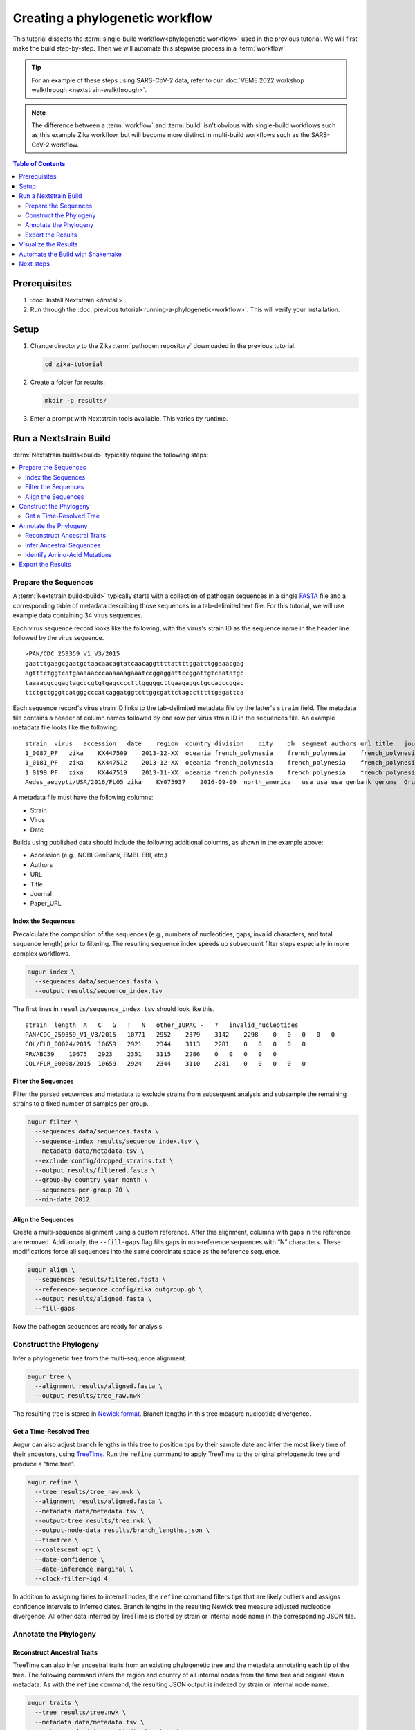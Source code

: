 ================================
Creating a phylogenetic workflow
================================

This tutorial dissects the :term:`single-build workflow<phylogenetic workflow>` used in the previous tutorial. We will first make the build step-by-step. Then we will automate this stepwise process in a :term:`workflow`.

.. tip::

   For an example of these steps using SARS-CoV-2 data, refer to our :doc:`VEME 2022 workshop walkthrough <nextstrain-walkthrough>`.

.. note::

   The difference between a :term:`workflow` and :term:`build` isn't obvious with single-build workflows such as this example Zika workflow, but will become more distinct in multi-build workflows such as the SARS-CoV-2 workflow.

.. contents:: Table of Contents
   :local:
   :depth: 2

Prerequisites
=============

1. :doc:`Install Nextstrain </install>`.
2. Run through the :doc:`previous tutorial<running-a-phylogenetic-workflow>`. This will verify your installation.

Setup
=====

1. Change directory to the Zika :term:`pathogen repository` downloaded in the previous tutorial.

   .. code-block:: bash

      cd zika-tutorial

2. Create a folder for results.

   .. code-block:: bash

      mkdir -p results/

3. Enter a prompt with Nextstrain tools available. This varies by runtime.

   .. tabs::

      .. group-tab:: Docker, Conda

         .. code-block:: bash

            nextstrain shell .

         .. note::

            The dot (``.``) as the last argument indicates that your current directory (``zika-tutorial/``) is the working directory. Your command prompt will change to indicate you are in a Nextstrain shell, which provides access to commands such as ``augur`` and ``auspice``. If you want to leave the Nextstrain shell, run the command ``exit``.

      .. group-tab:: Ambient (advanced)

         This varies depending on how your ambient runtime is set up. If you've installed tools into a custom Conda environment, activate it.

         .. code-block:: bash

            conda activate <your-environment-name>

Run a Nextstrain Build
======================

:term:`Nextstrain builds<build>` typically require the following steps:

.. contents::
   :local:

Prepare the Sequences
---------------------


A :term:`Nextstrain build<build>` typically starts with a collection of pathogen sequences in a single `FASTA <https://en.wikipedia.org/wiki/FASTA_format>`_ file and a corresponding table of metadata describing those sequences in a tab-delimited text file. For this tutorial, we will use example data containing 34 virus sequences.

Each virus sequence record looks like the following, with the virus's strain ID as the sequence name in the header line followed by the virus sequence.

::

   >PAN/CDC_259359_V1_V3/2015
   gaatttgaagcgaatgctaacaacagtatcaacaggttttattttggatttggaaacgag
   agtttctggtcatgaaaaacccaaaaaagaaatccggaggattccggattgtcaatatgc
   taaaacgcggagtagcccgtgtgagcccctttgggggcttgaagaggctgccagccggac
   ttctgctgggtcatgggcccatcaggatggtcttggcgattctagcctttttgagattca

Each sequence record's virus strain ID links to the tab-delimited metadata file by the latter's ``strain`` field. The metadata file contains a header of column names followed by one row per virus strain ID in the sequences file. An example metadata file looks like the following.

::

   strain  virus   accession   date    region  country division    city    db  segment authors url title   journal paper_url
   1_0087_PF   zika    KX447509    2013-12-XX  oceania french_polynesia    french_polynesia    french_polynesia    genbank genome  Pettersson et al    https://www.ncbi.nlm.nih.gov/nuccore/KX447509   How Did Zika Virus Emerge in the Pacific Islands and Latin America? MBio 7 (5), e01239-16 (2016)    https://www.ncbi.nlm.nih.gov/pubmed/27729507
   1_0181_PF   zika    KX447512    2013-12-XX  oceania french_polynesia    french_polynesia    french_polynesia    genbank genome  Pettersson et al    https://www.ncbi.nlm.nih.gov/nuccore/KX447512   How Did Zika Virus Emerge in the Pacific Islands and Latin America? MBio 7 (5), e01239-16 (2016)    https://www.ncbi.nlm.nih.gov/pubmed/27729507
   1_0199_PF   zika    KX447519    2013-11-XX  oceania french_polynesia    french_polynesia    french_polynesia    genbank genome  Pettersson et al    https://www.ncbi.nlm.nih.gov/nuccore/KX447519   How Did Zika Virus Emerge in the Pacific Islands and Latin America? MBio 7 (5), e01239-16 (2016)    https://www.ncbi.nlm.nih.gov/pubmed/27729507
   Aedes_aegypti/USA/2016/FL05 zika    KY075937    2016-09-09  north_america   usa usa usa genbank genome  Grubaugh et al  https://www.ncbi.nlm.nih.gov/nuccore/KY075937   Genomic epidemiology reveals multiple introductions of Zika virus into the United States    Nature (2017) In press  https://www.ncbi.nlm.nih.gov/pubmed/28538723

A metadata file must have the following columns:

-  Strain
-  Virus
-  Date

Builds using published data should include the following additional columns, as shown in the example above:

-  Accession (e.g., NCBI GenBank, EMBL EBI, etc.)
-  Authors
-  URL
-  Title
-  Journal
-  Paper_URL

Index the Sequences
~~~~~~~~~~~~~~~~~~~

Precalculate the composition of the sequences (e.g., numbers of nucleotides, gaps, invalid characters, and total sequence length) prior to filtering. The resulting sequence index speeds up subsequent filter steps especially in more complex workflows.

.. code-block:: bash

   augur index \
     --sequences data/sequences.fasta \
     --output results/sequence_index.tsv

The first lines in ``results/sequence_index.tsv`` should look like this.

::

   strain  length  A   C   G   T   N   other_IUPAC -   ?   invalid_nucleotides
   PAN/CDC_259359_V1_V3/2015   10771   2952    2379    3142    2298    0   0   0   0   0
   COL/FLR_00024/2015  10659   2921    2344    3113    2281    0   0   0   0   0
   PRVABC59    10675   2923    2351    3115    2286    0   0   0   0   0
   COL/FLR_00008/2015  10659   2924    2344    3110    2281    0   0   0   0   0

Filter the Sequences
~~~~~~~~~~~~~~~~~~~~

Filter the parsed sequences and metadata to exclude strains from subsequent analysis and subsample the remaining strains to a fixed number of samples per group.

.. code-block:: bash

   augur filter \
     --sequences data/sequences.fasta \
     --sequence-index results/sequence_index.tsv \
     --metadata data/metadata.tsv \
     --exclude config/dropped_strains.txt \
     --output results/filtered.fasta \
     --group-by country year month \
     --sequences-per-group 20 \
     --min-date 2012

Align the Sequences
~~~~~~~~~~~~~~~~~~~

Create a multi-sequence alignment using a custom reference. After this alignment, columns with gaps in the reference are removed. Additionally, the ``--fill-gaps`` flag fills gaps in non-reference sequences with “N” characters. These modifications force all sequences into the same coordinate space as the reference sequence.

.. code-block:: bash

   augur align \
     --sequences results/filtered.fasta \
     --reference-sequence config/zika_outgroup.gb \
     --output results/aligned.fasta \
     --fill-gaps

Now the pathogen sequences are ready for analysis.

Construct the Phylogeny
-----------------------

Infer a phylogenetic tree from the multi-sequence alignment.

.. code-block:: bash

   augur tree \
     --alignment results/aligned.fasta \
     --output results/tree_raw.nwk

The resulting tree is stored in `Newick format <http://evolution.genetics.washington.edu/phylip/newicktree.html>`_. Branch lengths in this tree measure nucleotide divergence.

Get a Time-Resolved Tree
~~~~~~~~~~~~~~~~~~~~~~~~

Augur can also adjust branch lengths in this tree to position tips by their sample date and infer the most likely time of their ancestors, using `TreeTime <https://github.com/neherlab/treetime>`_. Run the ``refine`` command to apply TreeTime to the original phylogenetic tree and produce a “time tree”.

.. code-block:: bash

   augur refine \
     --tree results/tree_raw.nwk \
     --alignment results/aligned.fasta \
     --metadata data/metadata.tsv \
     --output-tree results/tree.nwk \
     --output-node-data results/branch_lengths.json \
     --timetree \
     --coalescent opt \
     --date-confidence \
     --date-inference marginal \
     --clock-filter-iqd 4

In addition to assigning times to internal nodes, the ``refine`` command filters tips that are likely outliers and assigns confidence intervals to inferred dates. Branch lengths in the resulting Newick tree measure adjusted nucleotide divergence. All other data inferred by TreeTime is stored by strain or internal node name in the corresponding JSON file.

Annotate the Phylogeny
----------------------

Reconstruct Ancestral Traits
~~~~~~~~~~~~~~~~~~~~~~~~~~~~

TreeTime can also infer ancestral traits from an existing phylogenetic tree and the metadata annotating each tip of the tree. The following command infers the region and country of all internal nodes from the time tree and original strain metadata. As with the ``refine`` command, the resulting JSON output is indexed by strain or internal node name.

.. code-block:: bash

   augur traits \
     --tree results/tree.nwk \
     --metadata data/metadata.tsv \
     --output-node-data results/traits.json \
     --columns region country \
     --confidence

Infer Ancestral Sequences
~~~~~~~~~~~~~~~~~~~~~~~~~

Next, infer the ancestral sequence of each internal node and identify any nucleotide mutations on the branches leading to any node in the tree.

.. code-block:: bash

   augur ancestral \
     --tree results/tree.nwk \
     --alignment results/aligned.fasta \
     --output-node-data results/nt_muts.json \
     --inference joint

Identify Amino-Acid Mutations
~~~~~~~~~~~~~~~~~~~~~~~~~~~~~

Identify amino acid mutations from the nucleotide mutations and a reference sequence with gene coordinate annotations. The resulting JSON file contains amino acid mutations indexed by strain or internal node name and by gene name. To export a FASTA file with the complete amino acid translations for each gene from each node's sequence, specify the ``--alignment-output`` parameter in the form of ``results/aligned_aa_%GENE.fasta``.

.. code-block:: bash

   augur translate \
     --tree results/tree.nwk \
     --ancestral-sequences results/nt_muts.json \
     --reference-sequence config/zika_outgroup.gb \
     --output-node-data results/aa_muts.json

Export the Results
------------------

Finally, collect all node annotations and metadata and export it in Auspice's JSON format. This refers to three config files to define colors via ``config/colors.tsv``, latitude and longitude coordinates via ``config/lat_longs.tsv``, as well as page title, maintainer, filters present, etc., via ``config/auspice_config.json``. The resulting tree and metadata JSON files are the inputs to the Auspice visualization tool.

.. code-block:: bash

   augur export v2 \
     --tree results/tree.nwk \
     --metadata data/metadata.tsv \
     --node-data results/branch_lengths.json \
                 results/traits.json \
                 results/nt_muts.json \
                 results/aa_muts.json \
     --colors config/colors.tsv \
     --lat-longs config/lat_longs.tsv \
     --auspice-config config/auspice_config.json \
     --output auspice/zika.json

.. note::

   If you entered the Nextstrain Docker runtime using ``nextstrain shell`` at the beginning of this tutorial, leave it now using the ``exit`` command.

   .. code-block:: bash

      # Leave the Docker runtime you entered earlier.
      exit

Visualize the Results
=====================

Use ``nextstrain view`` to visualize the Zika dataset using :term:`Auspice`.

.. code-block:: bash

   nextstrain view auspice/

While Auspice is running, navigate to http://127.0.0.1:4000/zika in your browser to view the dataset.

To stop Auspice and return to the command line when you are done viewing your data, press CTRL+C.

Automate the Build with Snakemake
=================================

While it is instructive to run all of the above commands manually, it is more practical to automate their execution with a workflow manager. Nextstrain implements these automated builds with `Snakemake <https://snakemake.readthedocs.io>`_ by defining a ``Snakefile`` like `this Snakefile <https://github.com/nextstrain/zika-tutorial/blob/master/Snakefile>`_ used in the :doc:`previous tutorial <running-a-phylogenetic-workflow>`.

From the ``zika-tutorial/`` directory, delete the previously generated results.

.. code-block:: bash

   rm -rf results/ auspice/

Run the automated build.

.. code-block:: bash

   nextstrain build --cpus 1 .

This runs all of the manual steps above, up through ``augur export``. View the results the same way you did before to confirm it produced the same dataset.

Note that Snakemake will only re-run rules when the data changes. This means workflows will pick up where they left off if they are restarted after being interrupted. If you want to force a re-run of the whole workflow, first remove any previous output with ``nextstrain build --cpus 1 . clean``.

Next steps
==========

-  Learn more about :doc:`Augur commands <augur:index>`.
-  Learn more about :doc:`Auspice visualizations <auspice:index>`.
-  Fork the `Zika tutorial pathogen repository on GitHub <https://github.com/nextstrain/zika-tutorial>`_, modify the Snakefile to make your own phylogenetic workflow, and learn :doc:`how to contribute to nextstrain.org </guides/share/community-builds>`.
